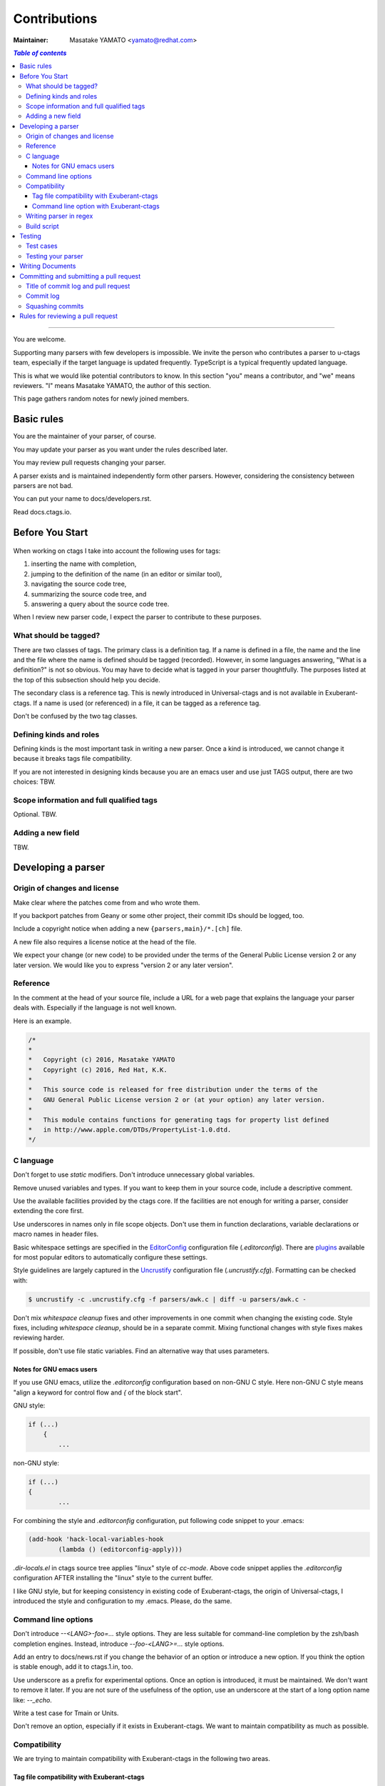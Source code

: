 ======================================================================
Contributions
======================================================================

:Maintainer: Masatake YAMATO <yamato@redhat.com>

.. contents:: `Table of contents`
	:depth: 3
	:local:

----

You are welcome.

Supporting many parsers with few developers is impossible.  We invite
the person who contributes a parser to u-ctags team, especially if the
target language is updated frequently. TypeScript is a typical
frequently updated language.

This is what we would like potential contributors to know. In this
section "you" means a contributor, and "we" means reviewers. "I" means
Masatake YAMATO, the author of this section.

This page gathers random notes for newly joined members.

Basic rules
---------------------------------------------------------------------

You are the maintainer of your parser, of course.

You may update your parser as you want under the rules described
later.

You may review pull requests changing your parser.

A parser exists and is maintained independently form other
parsers. However, considering the consistency between parsers are not
bad.

You can put your name to docs/developers.rst.

Read docs.ctags.io.

Before You Start
---------------------------------------------------------------------

 .. Specific to add new parser and/or new kind/role

When working on ctags I take into account the following uses for
tags:

1. inserting the name with completion,
2. jumping to the definition of the name (in an editor or similar tool),
3. navigating the source code tree,
4. summarizing the source code tree, and
5. answering a query about the source code tree.

When I review new parser code, I expect the parser to contribute to
these purposes.

What should be tagged?
~~~~~~~~~~~~~~~~~~~~~~~~~~~~~~~~~~~~~~~~~~~~~~~~~~~~~~~~~~~~~~~~~~~~~~

There are two classes of tags. The primary class is a definition tag.
If a name is defined in a file, the name and the line and the file
where the name is defined should be tagged (recorded). However, in
some languages answering, "What is a definition?" is not so obvious.
You may have to decide what is tagged in your parser thoughtfully.
The purposes listed at the top of this subsection should help you
decide.

The secondary class is a reference tag. This is newly introduced in
Universal-ctags and is not available in Exuberant-ctags. If a name is
used (or referenced) in a file, it can be tagged as a reference tag.

Don't be confused by the two tag classes.

Defining kinds and roles
~~~~~~~~~~~~~~~~~~~~~~~~~~~~~~~~~~~~~~~~~~~~~~~~~~~~~~~~~~~~~~~~~~~~~~

Defining kinds is the most important task in writing a new parser.
Once a kind is introduced, we cannot change it because it breaks
tags file compatibility.

If you are not interested in designing kinds because you are an
emacs user and use just TAGS output, there are two choices:
TBW.

Scope information and full qualified tags
~~~~~~~~~~~~~~~~~~~~~~~~~~~~~~~~~~~~~~~~~~~~~~~~~~~~~~~~~~~~~~~~~~~~~~

Optional.
TBW.

Adding a new field
~~~~~~~~~~~~~~~~~~~~~~~~~~~~~~~~~~~~~~~~~~~~~~~~~~~~~~~~~~~~~~~~~~~~~~

TBW.

Developing a parser
---------------------------------------------------------------------

Origin of changes and license
~~~~~~~~~~~~~~~~~~~~~~~~~~~~~~~~~~~~~~~~~~~~~~~~~~~~~~~~~~~~~~~~~~~~~~

Make clear where the patches come from and who wrote them.

If you backport patches from Geany or some other project, their
commit IDs should be logged, too.

Include a copyright notice when adding a new
``{parsers,main}/*.[ch]`` file.

A new file also requires a license notice at the head of the file.

We expect your change (or new code) to be provided under the terms of
the General Public License version 2 or any later version. We would
like you to express "version 2 or any later version".

Reference
~~~~~~~~~~~~~~~~~~~~~~~~~~~~~~~~~~~~~~~~~~~~~~~~~~~~~~~~~~~~~~~~~~~~~~

In the comment at the head of your source file, include a URL for a
web page that explains the language your parser deals with.
Especially if the language is not well known.

Here is an example.

.. code-block:: C

    /*
    *
    *   Copyright (c) 2016, Masatake YAMATO
    *   Copyright (c) 2016, Red Hat, K.K.
    *
    *   This source code is released for free distribution under the terms of the
    *   GNU General Public License version 2 or (at your option) any later version.
    *
    *   This module contains functions for generating tags for property list defined
    *   in http://www.apple.com/DTDs/PropertyList-1.0.dtd.
    */

C language
~~~~~~~~~~~~~~~~~~~~~~~~~~~~~~~~~~~~~~~~~~~~~~~~~~~~~~~~~~~~~~~~~~~~~~

Don't forget to use `static` modifiers. Don't introduce unnecessary
global variables.

Remove unused variables and types. If you want to keep them in your
source code, include a descriptive comment.

Use the available facilities provided by the ctags core. If the
facilities are not enough for writing a parser, consider extending
the core first.

Use underscores in names only in file scope objects.
Don't use them in function declarations, variable declarations or
macro names in header files.

Basic whitespace settings are specified in the `EditorConfig
<https://editorconfig.org/>`_ configuration file (`.editorconfig`).
There are `plugins <https://editorconfig.org/#download>`_ available
for most popular editors to automatically configure these settings.

Style guidelines are largely captured in the `Uncrustify
<http://uncrustify.sourceforge.net/>`_ configuration file
(`.uncrustify.cfg`). Formatting can be checked with:

.. code-block:: console

    $ uncrustify -c .uncrustify.cfg -f parsers/awk.c | diff -u parsers/awk.c -

Don't mix `whitespace cleanup` fixes and other improvements in one
commit when changing the existing code. Style fixes, including
`whitespace cleanup`, should be in a separate commit. Mixing
functional changes with style fixes makes reviewing harder.

If possible, don't use file static variables. Find an alternative way
that uses parameters.


.. NOT REVIEWED YET

Notes for GNU emacs users
.........................................................................

If you use GNU emacs, utilize the `.editorconfig` configuration based
on non-GNU C style. Here non-GNU C style means
"align a keyword for control flow and `{` of the block start".

GNU style:

.. code-block:: C

	if (...)
	    {
		...

non-GNU style:

.. code-block:: C

	if (...)
	{
		...

For combining the style and `.editorconfig` configuration, put
following code snippet to your .emacs:

.. code-block:: emacs

	(add-hook 'hack-local-variables-hook
		(lambda () (editorconfig-apply)))

`.dir-locals.el` in ctags source tree applies "linux" style of `cc-mode`.
Above code snippet applies the `.editorconfig` configuration AFTER
installing the "linux" style to the current buffer.

I like GNU style, but for keeping consistency in existing code of
Exuberant-ctags, the origin of Universal-ctags, I introduced the style
and configuration to my .emacs.  Please, do the same.


Command line options
~~~~~~~~~~~~~~~~~~~~~~~~~~~~~~~~~~~~~~~~~~~~~~~~~~~~~~~~~~~~~~~~~~~~~~

Don't introduce `--<LANG>-foo=...` style options. They are less
suitable for command-line completion by the zsh/bash completion
engines. Instead, introduce `--foo-<LANG>=...` style options.

Add an entry to docs/news.rst if you change the behavior of an option
or introduce a new option. If you think the option is stable enough,
add it to ctags.1.in, too.

Use underscore as a prefix for experimental options. Once an option
is introduced, it must be maintained. We don't want to remove it
later. If you are not sure of the usefulness of the option, use an
underscore at the start of a long option name like: `--_echo`.

Write a test case for Tmain or Units.

Don't remove an option, especially if it exists in Exuberant-ctags.
We want to maintain compatibility as much as possible.

Compatibility
~~~~~~~~~~~~~~~~~~~~~~~~~~~~~~~~~~~~~~~~~~~~~~~~~~~~~~~~~~~~~~~~~~~~~~

.. TODO: to be removed?

We are trying to maintain compatibility with Exuberant-ctags in the
following two areas.

Tag file compatibility with Exuberant-ctags
.........................................................................
We will not accept a patch that breaks the tags file format described
in :ref:`tags(5) <tags(5)>` man page.

TBW.

Command line option with Exuberant-ctags
.........................................................................

TBW.

Writing parser in regex
~~~~~~~~~~~~~~~~~~~~~~~~~~~~~~~~~~~~~~~~~~~~~~~~~~~~~~~~~~~~~~~~~~~~~~
You can write a parser with regex patterns.

`optlib2c`, a part of the Universal-ctags build system can translate
a parser written in regex patterns into C source code.

The `man` parser is one example described in regex patterns.
See the output of the following command line for details::

	git show 0a9e78a8a40e8595b3899e2ad249c8f2c3819c8a^..89aa548

Translated C code is also committed to our git repository. The
translated code is useful for building ctags on the platforms where
optlib2c doesn't run.

The regex approach is also suitable for prototyping.

Build script
~~~~~~~~~~~~~~~~~~~~~~~~~~~~~~~~~~~~~~~~~~~~~~~~~~~~~~~~~~~~~~~~~~~~~~

Add your `.c` file to `source.mak`.

In addition, update `win32/ctags_vs2013.vcxproj` and
`win32/ctags_vs2013.vcxproj.filters`. Otherwise our CI process run on
Appveyor will fail.

Testing
---------------------------------------------------------------------

Add test cases, and run both existing cases and your new cases.

If you add a new parser or modify an existing parser, add new test
cases to "Units". If you modify the core, add new test cases to
"Tmain". The way to write and run test cases is described in the
"Testing ctags" section of this guide.

With the exception of the tmain test harness, you can specify VG=1
for running test cases under the Valgrind memory debugger.

A parse should not enter an infinite loop for bad input.
A parse should not crash for bad input.
A parse should return control to its caller for bad input.

Describe what kind of tests are passed in the commit message.
e.g. ::

  make units LANGUAGES=TTCN VG=1 is passed.
  make fuzz LANGUAGES=TTCN VG=1  is passed.
  make chop LANGUAGES=TTCN VG=1  is passed.

Test cases
~~~~~~~~~~~~~~~~~~~~~~~~~~~~~~~~~~~~~~~~~~~~~~~~~~~~~~~~~~~~~~~~~~~~~~

Add a test case to Unit when creating or modifying a parser.

Add a test case to Tmain when modifying the core.

Add a test case to Tinst when modifying the install target in the
Makefile.

Testing your parser
~~~~~~~~~~~~~~~~~~~~~~~~~~~~~~~~~~~~~~~~~~~~~~~~~~~~~~~~~~~~~~~~~~~~~~

If possible, prepare a simple test and a complex one. The simple one
for helping us, the maintainers, understand the intent of the
modification.

If there are more than 3 test cases for a parser, a parser specific
test case directory should be prepared like `Units/parser-c.r`.

Writing Documents
---------------------------------------------------------------------

* Update documents. man/\*.rst files are the source files of our man pages.
  The man pages are for users. docs/\*.rst files explain experimental
  new features. The files are for developers. The parts of contents
  of docs/\*.rst should be moved to man/\*.rst in the future.

* Update docs/news.rst especially if you add a new parser.

* Write docs/parser-<NAME-OF-YOUR-PARSER>.rst as you want.
  A FAQ and the design or your parser are common topics.
  Consider the maintenance of your parser after you left the
  project for some reason.

Committing and submitting a pull request
---------------------------------------------------------------------

* Make a pull request even if the change is small enough.

* Wait for one day till merging even if the change is small enough.

* Wait for 3 days at least for non-small change to your parser.

* Wait for 7 days at least and get an LTGM comment from a member of the
  team if your commit changes the other parts than your parser.

* Add a test case to your pull request. To make git-bisect happy,
  don't add a test case for a feature or a bugfix before adding the
  code for the feature or the bugfix.

* Even if a pull request includes multiple commits, each commit must
  be semantically well separated. Sometimes you may want to adjust
  whitespaces in the code. Adjusting whitespaces is o.k., but don't
  mix the other change with it. Make a commit just for the whitespaces
  adjustment.

Title of commit log and pull request
~~~~~~~~~~~~~~~~~~~~~~~~~~~~~~~~~~~~~~~~~~~~~~~~~~~~~~~~~~~~~~~~~~~~~~

* "Misc Fixes" is allowed as far as each commit in a pull request is
  semantically well separated. Sometimes, you may fix various minor
  things randomly. Making pull requests for each of them is
  boring. You may want to make "mix fixes" pull request especially if
  your code is young.

* Use [WIP] prefix as the title of your pull request, if you don't
  want people to take time for reviewing your code. Removing [WIP]
  implies "ready to be reviewed."

* Use [FYI] prefix as the title to show your idea or sketch represented
  in C language.

* Use the name of your parser as the prefix of a commit log.

  .. code-block:: git


        C++: record template type parameters to detect the end of template prefix


        If we know Foo is a name of type, it becomes easier to detect whether
        ">>" in "Foo>>" is a shift operator or the end marker of the template
        prefix.


   In the above example, "C++: " is the prefix.

* Use the name of your parser as the prefix of a pull request if your
  change is about a parser.

* Use following prefixes for the changes other than parsers.

  main:

    Changes for files under main/ directory

  Units:

    Changes for the test cases under Units directory

  Tmain

    Changes for the test cases under Tmain directory

  docs(web)

    Changes for the docs/\*.rst.

  docs(man)

    Changes for the man/\*.rst.

  See also the output of git-log.

* Combine prefixes with a comma if a change modifies multiple parts of our source tree

  Here is an example.

  .. code-block:: git


        commit 64a05963c108af4b7832a2215006ff5cafcaaebb
        Author: Masatake YAMATO <yamato@redhat.com>
        Date:   Tue Mar 19 12:19:37 2019 +0900

        main,Flex,JavaScriupt,SQL,refactor: introduce a helper function to skip two character sequence

        ...

* Use following prefixes if the change as no run-time impact.

  cosmetic

    - Remove whitespaces at the end of lines
    - Adjust indentation
    - Remove an empty line
    - ...

  style

    - Rename symbol names
    - ...

  refactor

    Code transformation that doesn't intent changing run-time behavior

  These prefixes reduce the load of reviewers.

* Use [INCOMPATIBLE] as a prefix for both pull request and commit log
  if the change breaks the compatibility with Exuberant-ctags. Write
  an explanation in man/ctags-incompatibilities.7.rst.in about the
  detail of breakage.

* Use [SELF-INCOMPATIBLE] as a prefix for both pull request and commit
  log if the change breaks the compatibility with Universal-ctags
  itself.

Commit log
~~~~~~~~~~~~~~~~~~~~~~~~~~~~~~~~~~~~~~~~~~~~~~~~~~~~~~~~~~~~~~~~~~~~~~

(For new parsers the following criteria is not applicable.)

Make clear the original motivation for the change and/or the impact
on the tags file.

If you fix a bug reported somewhere on the web, its URL should be
logged, too.

If the bug is reported in the Exuberant-ctags tracker on the
SourceForge web site, log it as sf-bugs:N, sf-patches:N,
sf-support-requests:N, or sf-feature-requests:N.
docs/tracking.rst also should be updated.

Squashing commits
~~~~~~~~~~~~~~~~~~~~~~~~~~~~~~~~~~~~~~~~~~~~~~~~~~~~~~~~~~~~~~~~~~~~~~

When you submit a pull request you might receive some comments from a
reviewer and, in response, update your patches. After updating, we
would like you to squash your patches into logical units of work
before we merge them to keep the repository history as simple as
possible.

* Use "git rebase -i" and "git push --force" to refine your change in
  the meaning of "semantically well separated."  "semantically well
  separated" is important than "recording the history of your try and
  error."

Quoted from @steveno in #393:

    You can check out this page for a good example of how to squash
    commits
    http://gitready.com/advanced/2009/02/10/squashing-commits-with-rebase.html

    Once you've squashed all your commits, simply do a git push -f to
    your fork, and GitHub will update the pull request for you
    automatically.

Rules for reviewing a pull request
---------------------------------------------------------------------

* Put your rough schedule as a comment if you don't have time, but you
  want to review.
